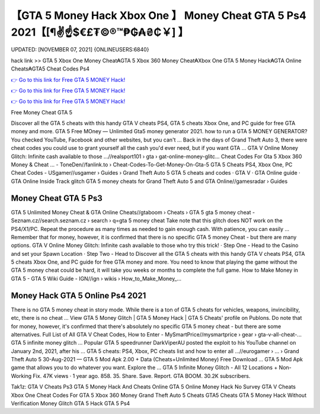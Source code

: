 【GTA 5 Money Hack Xbox One 】 Money Cheat GTA 5 Ps4 2021【[¶✌️☝️$€£₮©®™₱₲₳₴₵￥] 】
==============================================================================
UPDATED: [NOVEMBER 07, 2021] {ONLINEUSERS:6840}

hack link >> GTA 5 Xbox One Money Cheat₳GTA 5 Xbox 360 Money Cheat₳Xbox One GTA 5 Money Hack₳GTA Online Cheats₳GTA5 Cheat Codes Ps4

`👉 Go to this link for Free GTA 5 MONEY Hack! <https://redirekt.in/gta5>`_

`👉 Go to this link for Free GTA 5 MONEY Hack! <https://redirekt.in/gta5>`_

`👉 Go to this link for Free GTA 5 MONEY Hack! <https://redirekt.in/gta5>`_

Free Money Cheat GTA 5


Discover all the GTA 5 cheats with this handy GTA V cheats PS4, GTA 5 cheats Xbox One, and PC guide for free GTA money and more.
GTA 5 Free MOney — Unlimited Gta5 money generator 2021. how to run a GTA 5 MONEY GENERATOR? You checked YouTube, Facebook and other websites, but you can't ...
Back in the days of Grand Theft Auto 3, there were cheat codes you could use to grant yourself all the cash you'd ever need, but if you want GTA ...
GTA V Online Money Glitch: Infinite cash available to those ...//realsport101 › gta › gat-online-money-glitc...
Cheat Codes For Gta 5 Xbox 360 Money & Cheat ... - ToneDen//fanlink.to › Cheat-Codes-To-Get-Money-On-Gta-5
GTA 5 Cheats PS4, Xbox One, PC Cheat Codes - USgamer//usgamer › Guides › Grand Theft Auto 5
‎GTA 5 cheats and codes · ‎GTA V · ‎GTA Online guide · ‎GTA Online Inside Track glitch
GTA 5 money cheats for Grand Theft Auto 5 and GTA Online//gamesradar › Guides

********************************
Money Cheat GTA 5 Ps3
********************************

GTA 5 Unlimited Money Cheat & GTA Online Cheats//gtaboom › Cheats › GTA 5
gta 5 money cheat - Seznam.cz//search.seznam.cz › search › q=gta 5 money cheat
Take note that this glitch does NOT work on the PS4/X1/PC. Repeat the procedure as many times as needed to gain enough cash. With patience, you can easily ...
Remember that for money, however, it is confirmed that there is no specific GTA 5 money Cheat - but there are many options.
GTA V Online Money Glitch: Infinite cash available to those who try this trick! · Step One - Head to the Casino and set your Spawn Location · Step Two - Head to 
Discover all the GTA 5 cheats with this handy GTA V cheats PS4, GTA 5 cheats Xbox One, and PC guide for free GTA money and more.
You need to know that playing the game without the GTA 5 money cheat could be hard, it will take you weeks or months to complete the full game.
How to Make Money in GTA 5 - GTA 5 Wiki Guide - IGN//ign › wikis › How_to_Make_Money_...

***********************************
Money Hack GTA 5 Online Ps4 2021
***********************************

There is no GTA 5 money cheat in story mode. While there is a ton of GTA 5 cheats for vehicles, weapons, invincibility, etc, there is no cheat ...
View GTA 5 Money Glitch | GTA 5 Money Hack | GTA 5 Cheats' profile on Publons.
Do note that for money, however, it's confirmed that there's absolutely no specific GTA 5 money cheat - but there are some alternatives.
Full List of All GTA V Cheat Codes, How to Enter - MySmartPrice//mysmartprice › gear › gta-v-all-cheat-...
GTA 5 infinite money glitch ... Popular GTA 5 speedrunner DarkViperAU posted the exploit to his YouTube channel on January 2nd, 2021, after his ...
GTA 5 cheats: PS4, Xbox, PC cheats list and how to enter all ...//eurogamer › ... › Grand Theft Auto 5
30-Aug-2021 — GTA 5 Mod Apk 2.00 + Data (Cheats+Unlimited Money) Free Download ... GTA 5 Mod Apk game that allows you to do whatever you want. Explore the ...
GTA 5 Infinite Money Glitch - All 12 Locations + Non-Working Fix. 47K views · 1 year ago. 858. 35. Share. Save. Report. GTA BOOM. 30.2K subscribers.


Tak1z:
GTA V Cheats Ps3
GTA 5 Money Hack And Cheats Online
GTA 5 Online Money Hack No Survey
GTA V Cheats Xbox One
Cheat Codes For GTA 5 Xbox 360 Money
Grand Theft Auto 5 Cheats
GTA5 Cheats
GTA 5 Money Hack Without Verification
Money Glitch GTA 5
Hack GTA 5 Ps4
